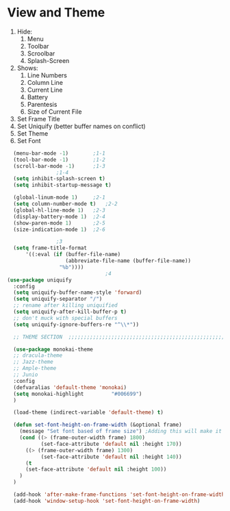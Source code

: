 * View and Theme

1. Hide:
   1. Menu
   2. Toolbar
   3. Scroolbar
   4. Splash-Screen
2. Shows:
   1. Line Numbers
   2. Column Line
   3. Current Line
   4. Battery
   5. Parentesis
   6. Size of Current File
3. Set Frame Title
4. Set Uniquify (better buffer names on conflict)
5. Set Theme
6. Set Font

#+BEGIN_SRC emacs-lisp
  (menu-bar-mode -1)		;1-1
  (tool-bar-mode -1)		;1-2
  (scroll-bar-mode -1)		;1-3
				;1-4
  (setq inhibit-splash-screen t)
  (setq inhibit-startup-message t)

  (global-linum-mode 1)		;2-1
  (setq column-number-mode t)	;2-2
  (global-hl-line-mode 1)	;2-3
  (display-battery-mode 1)	;2-4
  (show-paren-mode 1)		;2-5
  (size-indication-mode 1)	;2-6

				;3
  (setq frame-title-format
      '((:eval (if (buffer-file-name)
                   (abbreviate-file-name (buffer-file-name))
                 "%b"))))
                                ;4
(use-package uniquify
  :config
  (setq uniquify-buffer-name-style 'forward)
  (setq uniquify-separator "/")
  ;; rename after killing uniquified
  (setq uniquify-after-kill-buffer-p t)
  ;; don't muck with special buffers
  (setq uniquify-ignore-buffers-re "^\\*"))

  ;; THEME SECTION  ;;;;;;;;;;;;;;;;;;;;;;;;;;;;;;;;;;;;;;;;;;;;;;;;;;;;;;;;;;;;

  (use-package monokai-theme
  ;; dracula-theme
  ;; Jazz-theme
  ;; Ample-theme
  ;; Junio
  :config
  (defvaralias 'default-theme 'monokai)
  (setq monokai-highlight         "#006699")
  )

  (load-theme (indirect-variable 'default-theme) t)

  (defun set-font-height-on-frame-width (&optional frame)
    (message "Set font based of frame size") ;Adding this will make it run at startup, weird
    (cond ((> (frame-outer-width frame) 1800)
           (set-face-attribute 'default nil :height 170))
	  ((> (frame-outer-width frame) 1300)
           (set-face-attribute 'default nil :height 140))
	  (t
	  (set-face-attribute 'default nil :height 100))
    )
  )

  (add-hook 'after-make-frame-functions 'set-font-height-on-frame-width)
  (add-hook 'window-setup-hook 'set-font-height-on-frame-width)
#+END_SRC
